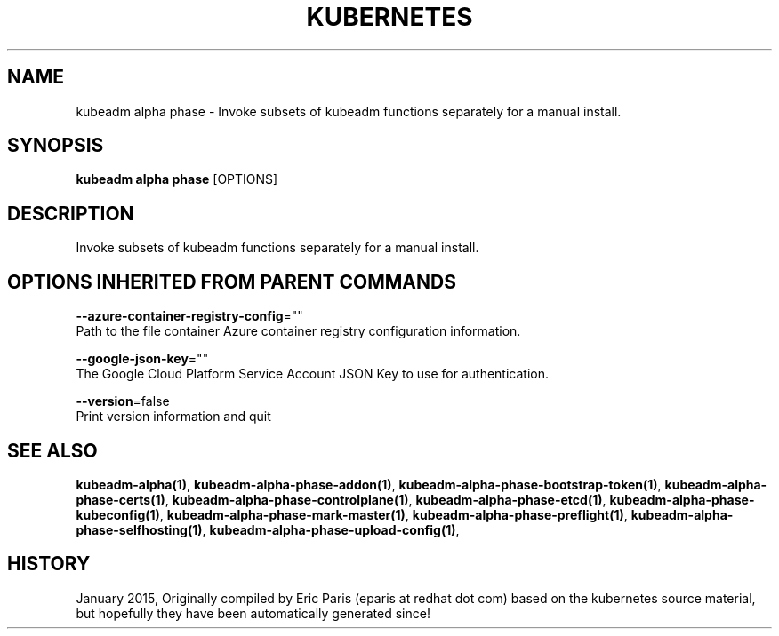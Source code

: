 .TH "KUBERNETES" "1" " kubernetes User Manuals" "Eric Paris" "Jan 2015"  ""


.SH NAME
.PP
kubeadm alpha phase \- Invoke subsets of kubeadm functions separately for a manual install.


.SH SYNOPSIS
.PP
\fBkubeadm alpha phase\fP [OPTIONS]


.SH DESCRIPTION
.PP
Invoke subsets of kubeadm functions separately for a manual install.


.SH OPTIONS INHERITED FROM PARENT COMMANDS
.PP
\fB\-\-azure\-container\-registry\-config\fP=""
    Path to the file container Azure container registry configuration information.

.PP
\fB\-\-google\-json\-key\fP=""
    The Google Cloud Platform Service Account JSON Key to use for authentication.

.PP
\fB\-\-version\fP=false
    Print version information and quit


.SH SEE ALSO
.PP
\fBkubeadm\-alpha(1)\fP, \fBkubeadm\-alpha\-phase\-addon(1)\fP, \fBkubeadm\-alpha\-phase\-bootstrap\-token(1)\fP, \fBkubeadm\-alpha\-phase\-certs(1)\fP, \fBkubeadm\-alpha\-phase\-controlplane(1)\fP, \fBkubeadm\-alpha\-phase\-etcd(1)\fP, \fBkubeadm\-alpha\-phase\-kubeconfig(1)\fP, \fBkubeadm\-alpha\-phase\-mark\-master(1)\fP, \fBkubeadm\-alpha\-phase\-preflight(1)\fP, \fBkubeadm\-alpha\-phase\-selfhosting(1)\fP, \fBkubeadm\-alpha\-phase\-upload\-config(1)\fP,


.SH HISTORY
.PP
January 2015, Originally compiled by Eric Paris (eparis at redhat dot com) based on the kubernetes source material, but hopefully they have been automatically generated since!
